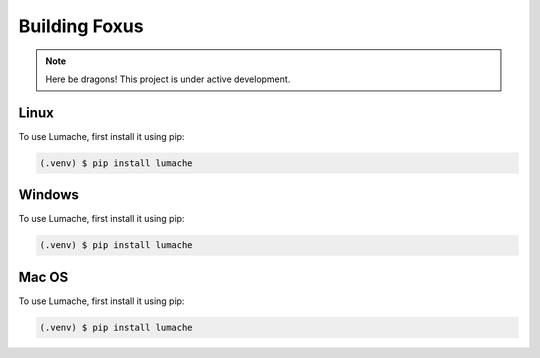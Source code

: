 Building Foxus
=====

.. note::

   Here be dragons! This project is under active development. 


Linux
------------

To use Lumache, first install it using pip:

.. code-block:: console

   (.venv) $ pip install lumache




Windows
------------

To use Lumache, first install it using pip:

.. code-block:: console

   (.venv) $ pip install lumache



Mac OS
------------

To use Lumache, first install it using pip:

.. code-block:: console

   (.venv) $ pip install lumache



